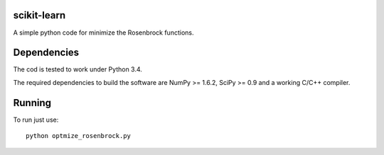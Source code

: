 .. -*- mode: rst -*-

scikit-learn
============

A simple python code for minimize the Rosenbrock functions. 


Dependencies
============

The cod is tested to work under Python 3.4. 

The required dependencies to build the software are NumPy >= 1.6.2,
SciPy >= 0.9 and a working C/C++ compiler.

Running
=======

To run just use::

  python optmize_rosenbrock.py


